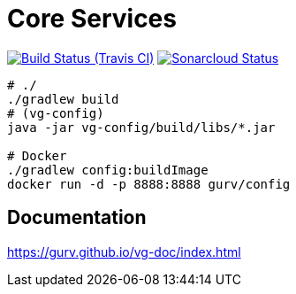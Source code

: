 = Core Services

image:https://img.shields.io/travis/gurv/vg-core/master.svg[Build Status (Travis CI),link=https://travis-ci.org/gurv/vg-core]
image:https://sonarcloud.io/api/project_badges/measure?project=io.github.gurv:vg-core&metric=alert_status[Sonarcloud Status,link=https://sonarcloud.io/dashboard?id=io.github.gurv%3Avg-core]

```
# ./
./gradlew build
# (vg-config)
java -jar vg-config/build/libs/*.jar

# Docker
./gradlew config:buildImage
docker run -d -p 8888:8888 gurv/config
```

== Documentation

https://gurv.github.io/vg-doc/index.html
